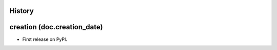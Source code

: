 .. :changelog:

History
-------


creation (doc.creation_date)
-------------------------------------

* First release on PyPI.
